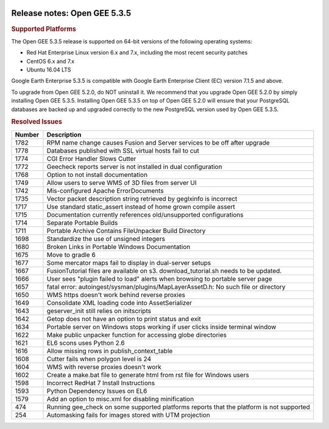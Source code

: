 |Google logo|

=============================
Release notes: Open GEE 5.3.5
=============================

.. container::

   .. container:: content

      .. rubric:: Supported Platforms

      The Open GEE 5.3.5 release is supported on 64-bit versions of the
      following operating systems:

      -  Red Hat Enterprise Linux version 6.x and 7.x, including the
         most recent security patches
      -  CentOS 6.x and 7.x
      -  Ubuntu 16.04 LTS

      Google Earth Enterprise 5.3.5 is compatible with Google Earth
      Enterprise Client (EC) version 7.1.5 and above.


      To upgrade from Open GEE 5.2.0, do NOT uninstall it. We recommend
      that you upgrade Open GEE 5.2.0 by simply installing Open GEE
      5.3.5. Installing Open GEE 5.3.5 on top of Open GEE 5.2.0 will
      ensure that your PostgreSQL databases are backed up and upgraded
      correctly to the new PostgreSQL version used by Open GEE 5.3.5.

      .. rubric:: Resolved Issues

      .. list-table::
         :widths: 10 85
         :header-rows: 1

         * - Number
           - Description
         * - 1782
           - RPM name change causes Fusion and Server services to be off after upgrade
         * - 1778
           - Databases published with SSL virtual hosts fail to cut
         * - 1774
           - CGI Error Handler Slows Cutter
         * - 1772
           - Geecheck reports server is not installed in dual configuration
         * - 1768
           - Option to not install documentation
         * - 1749
           - Allow users to serve WMS of 3D files from server UI
         * - 1742
           - Mis-configured Apache ErrorDocuments
         * - 1735
           - Vector packet description string retrieved by geglxinfo is incorrect
         * - 1717
           - Use standard static_assert instead of home grown compile assert
         * - 1715
           - Documentation currently references old/unsupported configurations
         * - 1714
           - Separate Portable Builds
         * - 1711
           - Portable Archive Contains FileUnpacker Build Directory
         * - 1698
           - Standardize the use of unsigned integers
         * - 1680
           - Broken Links in Portable Windows Documentation
         * - 1675
           - Move to gradle 6
         * - 1677
           - Some mercator maps fail to display in dual-server setups
         * - 1667
           - FusionTutorial files are available on s3.  download_tutorial.sh needs to be updated.
         * - 1666
           - User sees "plugin failed to load" alerts when browsing to portable server page
         * - 1657
           - fatal error: autoingest/sysman/plugins/MapLayerAssetD.h: No such file or directory
         * - 1650
           - WMS https doesn't work behind reverse proxies
         * - 1649
           - Consolidate XML loading code into AssetSerializer
         * - 1643
           - geserver_init still relies on initscripts
         * - 1642
           - Getop does not have an option to print status and exit
         * - 1634
           - Portable server on Windows stops working if user clicks inside terminal window
         * - 1622
           - Make public unpacker function for accessing globe directories
         * - 1621
           - EL6 scons uses Python 2.6
         * - 1616
           - Allow missing rows in publish_context_table
         * - 1608
           - Cutter fails when polygon level is 24
         * - 1604
           - WMS with reverse proxies doesn't work
         * - 1602
           - Create a make.bat file to generate html from rst file for Windows users
         * - 1598
           - Incorrect RedHat 7 Install Instructions
         * - 1593
           - Python Dependency Issues on EL6
         * - 1579
           - Add an option to misc.xml for disabling minification
         * - 474
           - Running gee_check on some supported platforms reports that the platform is not supported
         * - 254
           - Automasking fails for images stored with UTM projection

.. |Google logo| image:: ../../art/common/googlelogo_color_260x88dp.png
   :width: 130px
   :height: 44px
